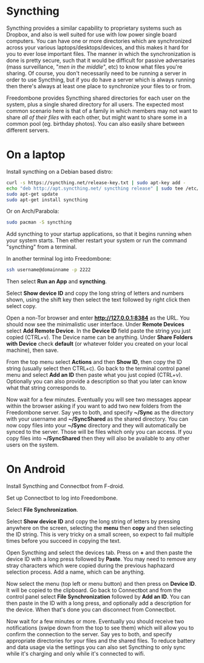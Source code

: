 #+TITLE:
#+AUTHOR: Bob Mottram
#+EMAIL: bob@freedombone.net
#+KEYWORDS: freedombone, file sync
#+DESCRIPTION: How to use Syncthing
#+OPTIONS: ^:nil toc:nil
#+HTML_HEAD: <link rel="stylesheet" type="text/css" href="freedombone.css" />

#+attr_html: :width 80% :height 10% :align center
[[file:images/logo.png]]

* Syncthing

Syncthing provides a similar capability to proprietary systems such as Dropbox, and also is well suited for use with low power single board computers. You can have one or more directories which are synchronized across your various laptops/desktops/devices, and this makes it hard for you to ever lose important files. The manner in which the synchronization is done is pretty secure, such that it would be difficult for passive adversaries (mass surveillance, "/men in the middle/", etc) to know what files you're sharing. Of course, you don't necessarily need to be running a server in order to use Syncthing, but if you do have a server which is always running then there's always at least one place to synchronize your files to or from.

Freedombone provides Syncthing shared directories for each user on the system, plus a single shared directory for all users. The expected most common scenario here is that of a family in which members may not want to share /all of their files/ with each other, but might want to share some in a common pool (eg. birthday photos). You can also easily share between different servers.

* On a laptop
Install syncthing on a Debian based distro:

#+BEGIN_SRC bash
curl -s https://syncthing.net/release-key.txt | sudo apt-key add -
echo "deb http://apt.syncthing.net/ syncthing release" | sudo tee /etc/apt/sources.list.d/syncthing.list
sudo apt-get update
sudo apt-get install syncthing
#+END_SRC

Or on Arch/Parabola:

#+begin_src bash
sudo pacman -S syncthing
#+end_src

Add syncthing to your startup applications, so that it begins running when your system starts. Then either restart your system or run the command "syncthing" from a terminal.

In another terminal log into Freedombone:

#+BEGIN_SRC bash
ssh username@domainname -p 2222
#+END_SRC

Then select *Run an App* and *syncthing*.

#+attr_html: :width 80% :align center
[[file:images/controlpanel/control_panel_file_sync.jpg]]

Select *Show device ID* and copy the long string of letters and numbers shown, using the shift key then select the text followed by right click then select copy.

Open a non-Tor browser and enter  *http://127.0.0.1:8384* as the URL. You should now see the minimalistic user interface. Under *Remote Devices* select *Add Remote Device*. In the *Device ID* field paste the string you just copied (CTRL+v). The Device name can be anything. Under *Share Folders with Device* check *default* (or whatever folder you created on your local machine), then save.

#+attr_html: :width 50% :align center
[[file:images/syncthing_browser.jpg]]

From the top menu select *Actions* and then *Show ID*, then copy the ID string (usually select then CTRL+c). Go back to the terminal control panel menu and select *Add an ID* then paste what you just copied (CTRL+v). Optionally you can also provide a description so that you later can know what that string corresponds to.

Now wait for a few minutes. Eventually you will see two messages appear within the browser asking if you want to add two new folders from the Freedombone server. Say yes to both, and specify *~/Sync* as the directory with your username and *~/SyncShared* as the shared directory. You can now copy files into your *~/Sync* directory and they will automatically be synced to the server. Those will be files which only you can access. If you copy files into *~/SyncShared* then they will also be available to any other users on the system.

* On Android
Install Syncthing and Connectbot from F-droid.

Set up Connectbot to log into Freedombone.

Select *File Synchronization*.

Select *Show device ID* and copy the long string of letters by pressing anywhere on the screen, selecting the *menu* then *copy* and then selecting the ID string. This is very tricky on a small screen, so expect to fail multiple times before you succeed in copying the text.

Open Syncthing and select the devices tab. Press on *+* and then paste the device ID with a long press followed by *Paste*. You may need to remove any stray characters which were copied during the previous haphazard selection process. Add a name, which can be anything.

Now select the menu (top left or menu button) and then press on *Device ID*. It will be copied to the clipboard. Go back to Connectbot and from the control panel select *File Synchronization* followed by *Add an ID*. You can then paste in the ID with a long press, and optionally add a description for the device. When that's done you can disconnect from Connectbot.

Now wait for a few minutes or more. Eventually you should receive two notifications (swipe down from the top to see them) which will allow you to confirm the connection to the server. Say yes to both, and specify appropriate directories for your files and the shared files. To reduce battery and data usage via the settings you can also set Syncthing to only sync while it's charging and only while it's connected to wifi.
